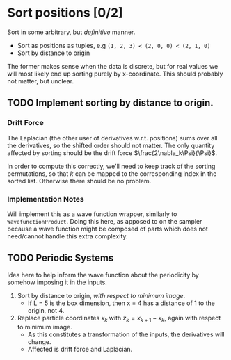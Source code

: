 
* Sort positions [0/2]
   
  Sort in some arbitrary, but /definitive/ manner. 

  - Sort as positions as tuples, e.g =(1, 2, 3) < (2, 0, 0) < (2, 1, 0)=
  - Sort by distance to origin
  
  The former makes sense when the data is discrete, but for real values we will most likely 
  end up sorting purely by x-coordinate. This should probably not matter, but unclear. 

** TODO Implement sorting by distance to origin.

*** Drift Force

    The Laplacian (the other user of derivatives w.r.t. positions) sums over all
    the derivatives, so the shifted order should not matter. The only quantity
    affected by sorting should be the drift force \(\frac{2\nabla_k\Psi}{\Psi}\).

    In order to compute this correctly, we'll need to keep track of the sorting
    permutations, so that $k$ can be mapped to the corresponding index in the
    sorted list. Otherwise there should be no problem.

*** Implementation Notes

    Will implement this as a wave function wrapper, similarly to
    =WavefunctionProduct=. Doing this here, as apposed to on the sampler because
    a wave function might be composed of parts which does not need/cannot handle
    this extra complexity.

** TODO Periodic Systems
  
   Idea here to help inform the wave function about the periodicity by somehow imposing it in the inputs. 

   1. Sort by distance to origin, /with respect to minimum image/.
      - If L = 5 is the box dimension, then x = 4 has a distance of 1 to the origin, not 4.
   2. Replace particle coordinates $x_k$ with $z_k = x_{k+1} - x_k$, again with respect to minimum image.
      - As this constitutes a transformation of the inputs, the derivatives will change.
      - Affected is drift force and Laplacian.
  
  
